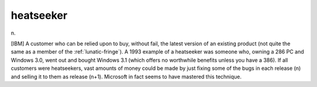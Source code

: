 .. _heatseeker:

============================================================
heatseeker
============================================================

n\.

[IBM] A customer who can be relied upon to buy, without fail, the latest version of an existing product (not quite the same as a member of the :ref:`lunatic-fringe`\).
A 1993 example of a heatseeker was someone who, owning a 286 PC and Windows 3.0, went out and bought Windows 3.1 (which offers no worthwhile benefits unless you have a 386).
If all customers were heatseekers, vast amounts of money could be made by just fixing some of the bugs in each release (n) and selling it to them as release (n+1).
Microsoft in fact seems to have mastered this technique.

